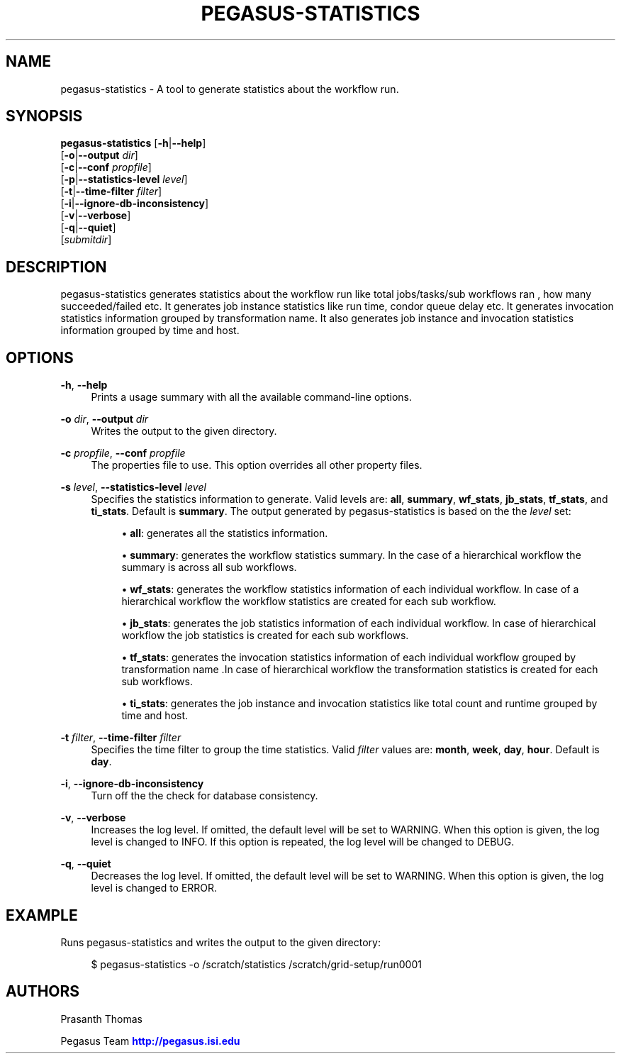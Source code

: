 '\" t
.\"     Title: pegasus-statistics
.\"    Author: [see the "Authors" section]
.\" Generator: DocBook XSL Stylesheets v1.76.1 <http://docbook.sf.net/>
.\"      Date: 04/27/2013
.\"    Manual: \ \&
.\"    Source: \ \&
.\"  Language: English
.\"
.TH "PEGASUS\-STATISTICS" "1" "04/27/2013" "\ \&" "\ \&"
.\" -----------------------------------------------------------------
.\" * Define some portability stuff
.\" -----------------------------------------------------------------
.\" ~~~~~~~~~~~~~~~~~~~~~~~~~~~~~~~~~~~~~~~~~~~~~~~~~~~~~~~~~~~~~~~~~
.\" http://bugs.debian.org/507673
.\" http://lists.gnu.org/archive/html/groff/2009-02/msg00013.html
.\" ~~~~~~~~~~~~~~~~~~~~~~~~~~~~~~~~~~~~~~~~~~~~~~~~~~~~~~~~~~~~~~~~~
.ie \n(.g .ds Aq \(aq
.el       .ds Aq '
.\" -----------------------------------------------------------------
.\" * set default formatting
.\" -----------------------------------------------------------------
.\" disable hyphenation
.nh
.\" disable justification (adjust text to left margin only)
.ad l
.\" -----------------------------------------------------------------
.\" * MAIN CONTENT STARTS HERE *
.\" -----------------------------------------------------------------
.SH "NAME"
pegasus-statistics \- A tool to generate statistics about the workflow run\&.
.SH "SYNOPSIS"
.sp
.nf
\fBpegasus\-statistics\fR [\fB\-h\fR|\fB\-\-help\fR]
                   [\fB\-o\fR|\fB\-\-output\fR \fIdir\fR]
                   [\fB\-c\fR|\fB\-\-conf\fR \fIpropfile\fR]
                   [\fB\-p\fR|\fB\-\-statistics\-level\fR \fIlevel\fR]
                   [\fB\-t\fR|\fB\-\-time\-filter\fR \fIfilter\fR]
                   [\fB\-i\fR|\fB\-\-ignore\-db\-inconsistency\fR]
                   [\fB\-v\fR|\fB\-\-verbose\fR]
                   [\fB\-q\fR|\fB\-\-quiet\fR]
                   [\fIsubmitdir\fR]
.fi
.SH "DESCRIPTION"
.sp
pegasus\-statistics generates statistics about the workflow run like total jobs/tasks/sub workflows ran , how many succeeded/failed etc\&. It generates job instance statistics like run time, condor queue delay etc\&. It generates invocation statistics information grouped by transformation name\&. It also generates job instance and invocation statistics information grouped by time and host\&.
.SH "OPTIONS"
.PP
\fB\-h\fR, \fB\-\-help\fR
.RS 4
Prints a usage summary with all the available command\-line options\&.
.RE
.PP
\fB\-o\fR \fIdir\fR, \fB\-\-output\fR \fIdir\fR
.RS 4
Writes the output to the given directory\&.
.RE
.PP
\fB\-c\fR \fIpropfile\fR, \fB\-\-conf\fR \fIpropfile\fR
.RS 4
The properties file to use\&. This option overrides all other property files\&.
.RE
.PP
\fB\-s\fR \fIlevel\fR, \fB\-\-statistics\-level\fR \fIlevel\fR
.RS 4
Specifies the statistics information to generate\&. Valid levels are:
\fBall\fR,
\fBsummary\fR,
\fBwf_stats\fR,
\fBjb_stats\fR,
\fBtf_stats\fR, and
\fBti_stats\fR\&. Default is
\fBsummary\fR\&. The output generated by pegasus\-statistics is based on the the
\fIlevel\fR
set:
.sp
.RS 4
.ie n \{\
\h'-04'\(bu\h'+03'\c
.\}
.el \{\
.sp -1
.IP \(bu 2.3
.\}

\fBall\fR: generates all the statistics information\&.
.RE
.sp
.RS 4
.ie n \{\
\h'-04'\(bu\h'+03'\c
.\}
.el \{\
.sp -1
.IP \(bu 2.3
.\}

\fBsummary\fR: generates the workflow statistics summary\&. In the case of a hierarchical workflow the summary is across all sub workflows\&.
.RE
.sp
.RS 4
.ie n \{\
\h'-04'\(bu\h'+03'\c
.\}
.el \{\
.sp -1
.IP \(bu 2.3
.\}

\fBwf_stats\fR: generates the workflow statistics information of each individual workflow\&. In case of a hierarchical workflow the workflow statistics are created for each sub workflow\&.
.RE
.sp
.RS 4
.ie n \{\
\h'-04'\(bu\h'+03'\c
.\}
.el \{\
.sp -1
.IP \(bu 2.3
.\}

\fBjb_stats\fR: generates the job statistics information of each individual workflow\&. In case of hierarchical workflow the job statistics is created for each sub workflows\&.
.RE
.sp
.RS 4
.ie n \{\
\h'-04'\(bu\h'+03'\c
.\}
.el \{\
.sp -1
.IP \(bu 2.3
.\}

\fBtf_stats\fR: generates the invocation statistics information of each individual workflow grouped by transformation name \&.In case of hierarchical workflow the transformation statistics is created for each sub workflows\&.
.RE
.sp
.RS 4
.ie n \{\
\h'-04'\(bu\h'+03'\c
.\}
.el \{\
.sp -1
.IP \(bu 2.3
.\}

\fBti_stats\fR: generates the job instance and invocation statistics like total count and runtime grouped by time and host\&.
.RE
.RE
.PP
\fB\-t\fR \fIfilter\fR, \fB\-\-time\-filter\fR \fIfilter\fR
.RS 4
Specifies the time filter to group the time statistics\&. Valid
\fIfilter\fR
values are:
\fBmonth\fR,
\fBweek\fR,
\fBday\fR,
\fBhour\fR\&. Default is
\fBday\fR\&.
.RE
.PP
\fB\-i\fR, \fB\-\-ignore\-db\-inconsistency\fR
.RS 4
Turn off the the check for database consistency\&.
.RE
.PP
\fB\-v\fR, \fB\-\-verbose\fR
.RS 4
Increases the log level\&. If omitted, the default level will be set to WARNING\&. When this option is given, the log level is changed to INFO\&. If this option is repeated, the log level will be changed to DEBUG\&.
.RE
.PP
\fB\-q\fR, \fB\-\-quiet\fR
.RS 4
Decreases the log level\&. If omitted, the default level will be set to WARNING\&. When this option is given, the log level is changed to ERROR\&.
.RE
.SH "EXAMPLE"
.sp
Runs pegasus\-statistics and writes the output to the given directory:
.sp
.if n \{\
.RS 4
.\}
.nf
$ pegasus\-statistics  \-o /scratch/statistics /scratch/grid\-setup/run0001
.fi
.if n \{\
.RE
.\}
.SH "AUTHORS"
.sp
Prasanth Thomas
.sp
Pegasus Team \m[blue]\fBhttp://pegasus\&.isi\&.edu\fR\m[]
